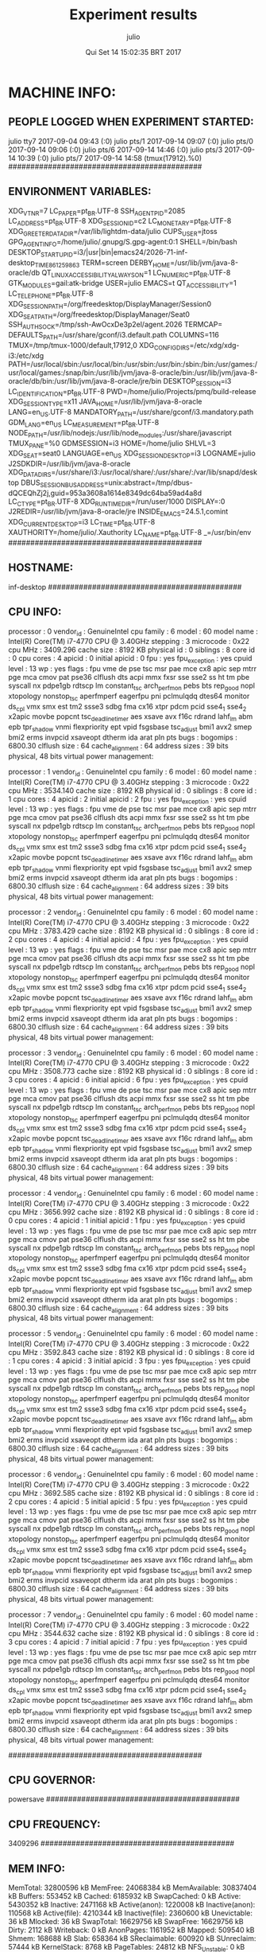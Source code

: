 
#+TITLE: Experiment results
#+DATE: Qui Set 14 15:02:35 BRT 2017
#+AUTHOR: julio
#+MACHINE: inf-desktop
#+FILE: info.org
 
* MACHINE INFO:
** PEOPLE LOGGED WHEN EXPERIMENT STARTED:
julio    tty7         2017-09-04 09:43 (:0)
julio    pts/1        2017-09-14 09:07 (:0)
julio    pts/0        2017-09-14 09:06 (:0)
julio    pts/6        2017-09-14 14:46 (:0)
julio    pts/3        2017-09-14 10:39 (:0)
julio    pts/7        2017-09-14 14:58 (tmux(17912).%0)
############################################
** ENVIRONMENT VARIABLES:
XDG_VTNR=7
LC_PAPER=pt_BR.UTF-8
SSH_AGENT_PID=2085
LC_ADDRESS=pt_BR.UTF-8
XDG_SESSION_ID=c2
LC_MONETARY=pt_BR.UTF-8
XDG_GREETER_DATA_DIR=/var/lib/lightdm-data/julio
CUPS_USER=jtoss
GPG_AGENT_INFO=/home/julio/.gnupg/S.gpg-agent:0:1
SHELL=/bin/bash
DESKTOP_STARTUP_ID=i3/|usr|bin|emacs24/2026-71-inf-desktop_TIME861259863
TERM=screen
DERBY_HOME=/usr/lib/jvm/java-8-oracle/db
QT_LINUX_ACCESSIBILITY_ALWAYS_ON=1
LC_NUMERIC=pt_BR.UTF-8
GTK_MODULES=gail:atk-bridge
USER=julio
EMACS=t
QT_ACCESSIBILITY=1
LC_TELEPHONE=pt_BR.UTF-8
XDG_SESSION_PATH=/org/freedesktop/DisplayManager/Session0
XDG_SEAT_PATH=/org/freedesktop/DisplayManager/Seat0
SSH_AUTH_SOCK=/tmp/ssh-AwOcxDe3p2el/agent.2026
TERMCAP=
DEFAULTS_PATH=/usr/share/gconf/i3.default.path
COLUMNS=116
TMUX=/tmp/tmux-1000/default,17912,0
XDG_CONFIG_DIRS=/etc/xdg/xdg-i3:/etc/xdg
PATH=/usr/local/sbin:/usr/local/bin:/usr/sbin:/usr/bin:/sbin:/bin:/usr/games:/usr/local/games:/snap/bin:/usr/lib/jvm/java-8-oracle/bin:/usr/lib/jvm/java-8-oracle/db/bin:/usr/lib/jvm/java-8-oracle/jre/bin
DESKTOP_SESSION=i3
LC_IDENTIFICATION=pt_BR.UTF-8
PWD=/home/julio/Projects/pmq/build-release
XDG_SESSION_TYPE=x11
JAVA_HOME=/usr/lib/jvm/java-8-oracle
LANG=en_US.UTF-8
MANDATORY_PATH=/usr/share/gconf/i3.mandatory.path
GDM_LANG=en_US
LC_MEASUREMENT=pt_BR.UTF-8
NODE_PATH=/usr/lib/nodejs:/usr/lib/node_modules:/usr/share/javascript
TMUX_PANE=%0
GDMSESSION=i3
HOME=/home/julio
SHLVL=3
XDG_SEAT=seat0
LANGUAGE=en_US
XDG_SESSION_DESKTOP=i3
LOGNAME=julio
J2SDKDIR=/usr/lib/jvm/java-8-oracle
XDG_DATA_DIRS=/usr/share/i3:/usr/local/share/:/usr/share/:/var/lib/snapd/desktop
DBUS_SESSION_BUS_ADDRESS=unix:abstract=/tmp/dbus-dQCEQhZj2j,guid=953a3608a1614e8349dc64ba59ad4a8d
LC_CTYPE=pt_BR.UTF-8
XDG_RUNTIME_DIR=/run/user/1000
DISPLAY=:0
J2REDIR=/usr/lib/jvm/java-8-oracle/jre
INSIDE_EMACS=24.5.1,comint
XDG_CURRENT_DESKTOP=i3
LC_TIME=pt_BR.UTF-8
XAUTHORITY=/home/julio/.Xauthority
LC_NAME=pt_BR.UTF-8
_=/usr/bin/env
############################################
** HOSTNAME:
inf-desktop
############################################
** CPU INFO:
processor	: 0
vendor_id	: GenuineIntel
cpu family	: 6
model		: 60
model name	: Intel(R) Core(TM) i7-4770 CPU @ 3.40GHz
stepping	: 3
microcode	: 0x22
cpu MHz		: 3409.296
cache size	: 8192 KB
physical id	: 0
siblings	: 8
core id		: 0
cpu cores	: 4
apicid		: 0
initial apicid	: 0
fpu		: yes
fpu_exception	: yes
cpuid level	: 13
wp		: yes
flags		: fpu vme de pse tsc msr pae mce cx8 apic sep mtrr pge mca cmov pat pse36 clflush dts acpi mmx fxsr sse sse2 ss ht tm pbe syscall nx pdpe1gb rdtscp lm constant_tsc arch_perfmon pebs bts rep_good nopl xtopology nonstop_tsc aperfmperf eagerfpu pni pclmulqdq dtes64 monitor ds_cpl vmx smx est tm2 ssse3 sdbg fma cx16 xtpr pdcm pcid sse4_1 sse4_2 x2apic movbe popcnt tsc_deadline_timer aes xsave avx f16c rdrand lahf_lm abm epb tpr_shadow vnmi flexpriority ept vpid fsgsbase tsc_adjust bmi1 avx2 smep bmi2 erms invpcid xsaveopt dtherm ida arat pln pts
bugs		:
bogomips	: 6800.30
clflush size	: 64
cache_alignment	: 64
address sizes	: 39 bits physical, 48 bits virtual
power management:

processor	: 1
vendor_id	: GenuineIntel
cpu family	: 6
model		: 60
model name	: Intel(R) Core(TM) i7-4770 CPU @ 3.40GHz
stepping	: 3
microcode	: 0x22
cpu MHz		: 3534.140
cache size	: 8192 KB
physical id	: 0
siblings	: 8
core id		: 1
cpu cores	: 4
apicid		: 2
initial apicid	: 2
fpu		: yes
fpu_exception	: yes
cpuid level	: 13
wp		: yes
flags		: fpu vme de pse tsc msr pae mce cx8 apic sep mtrr pge mca cmov pat pse36 clflush dts acpi mmx fxsr sse sse2 ss ht tm pbe syscall nx pdpe1gb rdtscp lm constant_tsc arch_perfmon pebs bts rep_good nopl xtopology nonstop_tsc aperfmperf eagerfpu pni pclmulqdq dtes64 monitor ds_cpl vmx smx est tm2 ssse3 sdbg fma cx16 xtpr pdcm pcid sse4_1 sse4_2 x2apic movbe popcnt tsc_deadline_timer aes xsave avx f16c rdrand lahf_lm abm epb tpr_shadow vnmi flexpriority ept vpid fsgsbase tsc_adjust bmi1 avx2 smep bmi2 erms invpcid xsaveopt dtherm ida arat pln pts
bugs		:
bogomips	: 6800.30
clflush size	: 64
cache_alignment	: 64
address sizes	: 39 bits physical, 48 bits virtual
power management:

processor	: 2
vendor_id	: GenuineIntel
cpu family	: 6
model		: 60
model name	: Intel(R) Core(TM) i7-4770 CPU @ 3.40GHz
stepping	: 3
microcode	: 0x22
cpu MHz		: 3783.429
cache size	: 8192 KB
physical id	: 0
siblings	: 8
core id		: 2
cpu cores	: 4
apicid		: 4
initial apicid	: 4
fpu		: yes
fpu_exception	: yes
cpuid level	: 13
wp		: yes
flags		: fpu vme de pse tsc msr pae mce cx8 apic sep mtrr pge mca cmov pat pse36 clflush dts acpi mmx fxsr sse sse2 ss ht tm pbe syscall nx pdpe1gb rdtscp lm constant_tsc arch_perfmon pebs bts rep_good nopl xtopology nonstop_tsc aperfmperf eagerfpu pni pclmulqdq dtes64 monitor ds_cpl vmx smx est tm2 ssse3 sdbg fma cx16 xtpr pdcm pcid sse4_1 sse4_2 x2apic movbe popcnt tsc_deadline_timer aes xsave avx f16c rdrand lahf_lm abm epb tpr_shadow vnmi flexpriority ept vpid fsgsbase tsc_adjust bmi1 avx2 smep bmi2 erms invpcid xsaveopt dtherm ida arat pln pts
bugs		:
bogomips	: 6800.30
clflush size	: 64
cache_alignment	: 64
address sizes	: 39 bits physical, 48 bits virtual
power management:

processor	: 3
vendor_id	: GenuineIntel
cpu family	: 6
model		: 60
model name	: Intel(R) Core(TM) i7-4770 CPU @ 3.40GHz
stepping	: 3
microcode	: 0x22
cpu MHz		: 3508.773
cache size	: 8192 KB
physical id	: 0
siblings	: 8
core id		: 3
cpu cores	: 4
apicid		: 6
initial apicid	: 6
fpu		: yes
fpu_exception	: yes
cpuid level	: 13
wp		: yes
flags		: fpu vme de pse tsc msr pae mce cx8 apic sep mtrr pge mca cmov pat pse36 clflush dts acpi mmx fxsr sse sse2 ss ht tm pbe syscall nx pdpe1gb rdtscp lm constant_tsc arch_perfmon pebs bts rep_good nopl xtopology nonstop_tsc aperfmperf eagerfpu pni pclmulqdq dtes64 monitor ds_cpl vmx smx est tm2 ssse3 sdbg fma cx16 xtpr pdcm pcid sse4_1 sse4_2 x2apic movbe popcnt tsc_deadline_timer aes xsave avx f16c rdrand lahf_lm abm epb tpr_shadow vnmi flexpriority ept vpid fsgsbase tsc_adjust bmi1 avx2 smep bmi2 erms invpcid xsaveopt dtherm ida arat pln pts
bugs		:
bogomips	: 6800.30
clflush size	: 64
cache_alignment	: 64
address sizes	: 39 bits physical, 48 bits virtual
power management:

processor	: 4
vendor_id	: GenuineIntel
cpu family	: 6
model		: 60
model name	: Intel(R) Core(TM) i7-4770 CPU @ 3.40GHz
stepping	: 3
microcode	: 0x22
cpu MHz		: 3656.992
cache size	: 8192 KB
physical id	: 0
siblings	: 8
core id		: 0
cpu cores	: 4
apicid		: 1
initial apicid	: 1
fpu		: yes
fpu_exception	: yes
cpuid level	: 13
wp		: yes
flags		: fpu vme de pse tsc msr pae mce cx8 apic sep mtrr pge mca cmov pat pse36 clflush dts acpi mmx fxsr sse sse2 ss ht tm pbe syscall nx pdpe1gb rdtscp lm constant_tsc arch_perfmon pebs bts rep_good nopl xtopology nonstop_tsc aperfmperf eagerfpu pni pclmulqdq dtes64 monitor ds_cpl vmx smx est tm2 ssse3 sdbg fma cx16 xtpr pdcm pcid sse4_1 sse4_2 x2apic movbe popcnt tsc_deadline_timer aes xsave avx f16c rdrand lahf_lm abm epb tpr_shadow vnmi flexpriority ept vpid fsgsbase tsc_adjust bmi1 avx2 smep bmi2 erms invpcid xsaveopt dtherm ida arat pln pts
bugs		:
bogomips	: 6800.30
clflush size	: 64
cache_alignment	: 64
address sizes	: 39 bits physical, 48 bits virtual
power management:

processor	: 5
vendor_id	: GenuineIntel
cpu family	: 6
model		: 60
model name	: Intel(R) Core(TM) i7-4770 CPU @ 3.40GHz
stepping	: 3
microcode	: 0x22
cpu MHz		: 3592.843
cache size	: 8192 KB
physical id	: 0
siblings	: 8
core id		: 1
cpu cores	: 4
apicid		: 3
initial apicid	: 3
fpu		: yes
fpu_exception	: yes
cpuid level	: 13
wp		: yes
flags		: fpu vme de pse tsc msr pae mce cx8 apic sep mtrr pge mca cmov pat pse36 clflush dts acpi mmx fxsr sse sse2 ss ht tm pbe syscall nx pdpe1gb rdtscp lm constant_tsc arch_perfmon pebs bts rep_good nopl xtopology nonstop_tsc aperfmperf eagerfpu pni pclmulqdq dtes64 monitor ds_cpl vmx smx est tm2 ssse3 sdbg fma cx16 xtpr pdcm pcid sse4_1 sse4_2 x2apic movbe popcnt tsc_deadline_timer aes xsave avx f16c rdrand lahf_lm abm epb tpr_shadow vnmi flexpriority ept vpid fsgsbase tsc_adjust bmi1 avx2 smep bmi2 erms invpcid xsaveopt dtherm ida arat pln pts
bugs		:
bogomips	: 6800.30
clflush size	: 64
cache_alignment	: 64
address sizes	: 39 bits physical, 48 bits virtual
power management:

processor	: 6
vendor_id	: GenuineIntel
cpu family	: 6
model		: 60
model name	: Intel(R) Core(TM) i7-4770 CPU @ 3.40GHz
stepping	: 3
microcode	: 0x22
cpu MHz		: 3692.585
cache size	: 8192 KB
physical id	: 0
siblings	: 8
core id		: 2
cpu cores	: 4
apicid		: 5
initial apicid	: 5
fpu		: yes
fpu_exception	: yes
cpuid level	: 13
wp		: yes
flags		: fpu vme de pse tsc msr pae mce cx8 apic sep mtrr pge mca cmov pat pse36 clflush dts acpi mmx fxsr sse sse2 ss ht tm pbe syscall nx pdpe1gb rdtscp lm constant_tsc arch_perfmon pebs bts rep_good nopl xtopology nonstop_tsc aperfmperf eagerfpu pni pclmulqdq dtes64 monitor ds_cpl vmx smx est tm2 ssse3 sdbg fma cx16 xtpr pdcm pcid sse4_1 sse4_2 x2apic movbe popcnt tsc_deadline_timer aes xsave avx f16c rdrand lahf_lm abm epb tpr_shadow vnmi flexpriority ept vpid fsgsbase tsc_adjust bmi1 avx2 smep bmi2 erms invpcid xsaveopt dtherm ida arat pln pts
bugs		:
bogomips	: 6800.30
clflush size	: 64
cache_alignment	: 64
address sizes	: 39 bits physical, 48 bits virtual
power management:

processor	: 7
vendor_id	: GenuineIntel
cpu family	: 6
model		: 60
model name	: Intel(R) Core(TM) i7-4770 CPU @ 3.40GHz
stepping	: 3
microcode	: 0x22
cpu MHz		: 3544.632
cache size	: 8192 KB
physical id	: 0
siblings	: 8
core id		: 3
cpu cores	: 4
apicid		: 7
initial apicid	: 7
fpu		: yes
fpu_exception	: yes
cpuid level	: 13
wp		: yes
flags		: fpu vme de pse tsc msr pae mce cx8 apic sep mtrr pge mca cmov pat pse36 clflush dts acpi mmx fxsr sse sse2 ss ht tm pbe syscall nx pdpe1gb rdtscp lm constant_tsc arch_perfmon pebs bts rep_good nopl xtopology nonstop_tsc aperfmperf eagerfpu pni pclmulqdq dtes64 monitor ds_cpl vmx smx est tm2 ssse3 sdbg fma cx16 xtpr pdcm pcid sse4_1 sse4_2 x2apic movbe popcnt tsc_deadline_timer aes xsave avx f16c rdrand lahf_lm abm epb tpr_shadow vnmi flexpriority ept vpid fsgsbase tsc_adjust bmi1 avx2 smep bmi2 erms invpcid xsaveopt dtherm ida arat pln pts
bugs		:
bogomips	: 6800.30
clflush size	: 64
cache_alignment	: 64
address sizes	: 39 bits physical, 48 bits virtual
power management:

############################################
** CPU GOVERNOR:
powersave
############################################
** CPU FREQUENCY:
3409296
############################################
** MEM INFO:
MemTotal:       32800596 kB
MemFree:        24068384 kB
MemAvailable:   30837404 kB
Buffers:          553452 kB
Cached:          6185932 kB
SwapCached:            0 kB
Active:          5430352 kB
Inactive:        2471168 kB
Active(anon):    1220008 kB
Inactive(anon):   110568 kB
Active(file):    4210344 kB
Inactive(file):  2360600 kB
Unevictable:          36 kB
Mlocked:              36 kB
SwapTotal:      16629756 kB
SwapFree:       16629756 kB
Dirty:              2112 kB
Writeback:             0 kB
AnonPages:       1161952 kB
Mapped:           509540 kB
Shmem:            168688 kB
Slab:             658364 kB
SReclaimable:     600920 kB
SUnreclaim:        57444 kB
KernelStack:        8768 kB
PageTables:        24812 kB
NFS_Unstable:          0 kB
Bounce:                0 kB
WritebackTmp:          0 kB
CommitLimit:    33030052 kB
Committed_AS:    4291788 kB
VmallocTotal:   34359738367 kB
VmallocUsed:           0 kB
VmallocChunk:          0 kB
HardwareCorrupted:     0 kB
AnonHugePages:    591872 kB
CmaTotal:              0 kB
CmaFree:               0 kB
HugePages_Total:       0
HugePages_Free:        0
HugePages_Rsvd:        0
HugePages_Surp:        0
Hugepagesize:       2048 kB
DirectMap4k:      232388 kB
DirectMap2M:    11155456 kB
DirectMap1G:    22020096 kB
############################################
** GPU INFO FROM NVIDIA-SMI:

==============NVSMI LOG==============

Timestamp                           : Thu Sep 14 15:02:36 2017
Driver Version                      : 375.66

Attached GPUs                       : 2
GPU 0000:01:00.0
    Product Name                    : GeForce GTX 980
    Product Brand                   : GeForce
    Display Mode                    : Disabled
    Display Active                  : Disabled
    Persistence Mode                : Disabled
    Accounting Mode                 : Disabled
    Accounting Mode Buffer Size     : 1920
    Driver Model
        Current                     : N/A
        Pending                     : N/A
    Serial Number                   : N/A
    GPU UUID                        : GPU-d18532ab-1250-ab3a-dd6a-f13d838d587b
    Minor Number                    : 0
    VBIOS Version                   : 84.04.1F.00.C6
    MultiGPU Board                  : No
    Board ID                        : 0x100
    GPU Part Number                 : N/A
    Inforom Version
        Image Version               : N/A
        OEM Object                  : N/A
        ECC Object                  : N/A
        Power Management Object     : N/A
    GPU Operation Mode
        Current                     : N/A
        Pending                     : N/A
    GPU Virtualization Mode
        Virtualization mode         : None
    PCI
        Bus                         : 0x01
        Device                      : 0x00
        Domain                      : 0x0000
        Device Id                   : 0x13C010DE
        Bus Id                      : 0000:01:00.0
        Sub System Id               : 0x236819DA
        GPU Link Info
            PCIe Generation
                Max                 : 3
                Current             : 1
            Link Width
                Max                 : 16x
                Current             : 8x
        Bridge Chip
            Type                    : N/A
            Firmware                : N/A
        Replays since reset         : 0
        Tx Throughput               : 0 KB/s
        Rx Throughput               : 0 KB/s
    Fan Speed                       : 48 %
    Performance State               : P8
    Clocks Throttle Reasons
        Idle                        : Active
        Applications Clocks Setting : Not Active
        SW Power Cap                : Not Active
        HW Slowdown                 : Not Active
        Sync Boost                  : Not Active
        Unknown                     : Not Active
    FB Memory Usage
        Total                       : 4036 MiB
        Used                        : 1 MiB
        Free                        : 4035 MiB
    BAR1 Memory Usage
        Total                       : 256 MiB
        Used                        : 4 MiB
        Free                        : 252 MiB
    Compute Mode                    : Default
    Utilization
        Gpu                         : 0 %
        Memory                      : 2 %
        Encoder                     : 0 %
        Decoder                     : 0 %
    Encoder Stats
        Active Sessions             : 0
        Average FPS                 : 0
        Average Latency             : 0 ms
    Ecc Mode
        Current                     : N/A
        Pending                     : N/A
    ECC Errors
        Volatile
            Single Bit            
                Device Memory       : N/A
                Register File       : N/A
                L1 Cache            : N/A
                L2 Cache            : N/A
                Texture Memory      : N/A
                Texture Shared      : N/A
                Total               : N/A
            Double Bit            
                Device Memory       : N/A
                Register File       : N/A
                L1 Cache            : N/A
                L2 Cache            : N/A
                Texture Memory      : N/A
                Texture Shared      : N/A
                Total               : N/A
        Aggregate
            Single Bit            
                Device Memory       : N/A
                Register File       : N/A
                L1 Cache            : N/A
                L2 Cache            : N/A
                Texture Memory      : N/A
                Texture Shared      : N/A
                Total               : N/A
            Double Bit            
                Device Memory       : N/A
                Register File       : N/A
                L1 Cache            : N/A
                L2 Cache            : N/A
                Texture Memory      : N/A
                Texture Shared      : N/A
                Total               : N/A
    Retired Pages
        Single Bit ECC              : N/A
        Double Bit ECC              : N/A
        Pending                     : N/A
    Temperature
        GPU Current Temp            : 46 C
        GPU Shutdown Temp           : 96 C
        GPU Slowdown Temp           : 91 C
    Power Readings
        Power Management            : Supported
        Power Draw                  : 24.67 W
        Power Limit                 : 390.00 W
        Default Power Limit         : 390.00 W
        Enforced Power Limit        : 390.00 W
        Min Power Limit             : 100.00 W
        Max Power Limit             : 435.00 W
    Clocks
        Graphics                    : 135 MHz
        SM                          : 135 MHz
        Memory                      : 324 MHz
        Video                       : 405 MHz
    Applications Clocks
        Graphics                    : 1291 MHz
        Memory                      : 3600 MHz
    Default Applications Clocks
        Graphics                    : 1291 MHz
        Memory                      : 3600 MHz
    Max Clocks
        Graphics                    : 1557 MHz
        SM                          : 1557 MHz
        Memory                      : 3600 MHz
        Video                       : 1432 MHz
    Clock Policy
        Auto Boost                  : N/A
        Auto Boost Default          : N/A
    Processes                       : None

GPU 0000:02:00.0
    Product Name                    : GeForce GTX 580
    Product Brand                   : GeForce
    Display Mode                    : N/A
    Display Active                  : N/A
    Persistence Mode                : Disabled
    Accounting Mode                 : N/A
    Accounting Mode Buffer Size     : N/A
    Driver Model
        Current                     : N/A
        Pending                     : N/A
    Serial Number                   : N/A
    GPU UUID                        : GPU-7842f6d6-3e6d-47f8-4324-db5e0eea6548
    Minor Number                    : 1
    VBIOS Version                   : 70.10.20.00.62
    MultiGPU Board                  : N/A
    Board ID                        : N/A
    GPU Part Number                 : N/A
    Inforom Version
        Image Version               : N/A
        OEM Object                  : N/A
        ECC Object                  : N/A
        Power Management Object     : N/A
    GPU Operation Mode
        Current                     : N/A
        Pending                     : N/A
    GPU Virtualization Mode
        Virtualization mode         : N/A
    PCI
        Bus                         : 0x02
        Device                      : 0x00
        Domain                      : 0x0000
        Device Id                   : 0x108010DE
        Bus Id                      : 0000:02:00.0
        Sub System Id               : 0x20271019
        GPU Link Info
            PCIe Generation
                Max                 : N/A
                Current             : N/A
            Link Width
                Max                 : N/A
                Current             : N/A
        Bridge Chip
            Type                    : N/A
            Firmware                : N/A
        Replays since reset         : N/A
        Tx Throughput               : N/A
        Rx Throughput               : N/A
    Fan Speed                       : 53 %
    Performance State               : P0
    Clocks Throttle Reasons         : N/A
    FB Memory Usage
        Total                       : 1474 MiB
        Used                        : 144 MiB
        Free                        : 1330 MiB
    BAR1 Memory Usage
        Total                       : N/A
        Used                        : N/A
        Free                        : N/A
    Compute Mode                    : Default
    Utilization
        Gpu                         : N/A
        Memory                      : N/A
        Encoder                     : N/A
        Decoder                     : N/A
    Encoder Stats
        Active Sessions             : N/A
        Average FPS                 : N/A
        Average Latency             : N/A
    Ecc Mode
        Current                     : N/A
        Pending                     : N/A
    ECC Errors
        Volatile
            Single Bit            
                Device Memory       : N/A
                Register File       : N/A
                L1 Cache            : N/A
                L2 Cache            : N/A
                Texture Memory      : N/A
                Texture Shared      : N/A
                Total               : N/A
            Double Bit            
                Device Memory       : N/A
                Register File       : N/A
                L1 Cache            : N/A
                L2 Cache            : N/A
                Texture Memory      : N/A
                Texture Shared      : N/A
                Total               : N/A
        Aggregate
            Single Bit            
                Device Memory       : N/A
                Register File       : N/A
                L1 Cache            : N/A
                L2 Cache            : N/A
                Texture Memory      : N/A
                Texture Shared      : N/A
                Total               : N/A
            Double Bit            
                Device Memory       : N/A
                Register File       : N/A
                L1 Cache            : N/A
                L2 Cache            : N/A
                Texture Memory      : N/A
                Texture Shared      : N/A
                Total               : N/A
    Retired Pages
        Single Bit ECC              : N/A
        Double Bit ECC              : N/A
        Pending                     : N/A
    Temperature
        GPU Current Temp            : 69 C
        GPU Shutdown Temp           : N/A
        GPU Slowdown Temp           : N/A
    Power Readings
        Power Management            : N/A
        Power Draw                  : N/A
        Power Limit                 : N/A
        Default Power Limit         : N/A
        Enforced Power Limit        : N/A
        Min Power Limit             : N/A
        Max Power Limit             : N/A
    Clocks
        Graphics                    : N/A
        SM                          : N/A
        Memory                      : N/A
        Video                       : N/A
    Applications Clocks
        Graphics                    : N/A
        Memory                      : N/A
    Default Applications Clocks
        Graphics                    : N/A
        Memory                      : N/A
    Max Clocks
        Graphics                    : N/A
        SM                          : N/A
        Memory                      : N/A
        Video                       : N/A
    Clock Policy
        Auto Boost                  : N/A
        Auto Boost Default          : N/A
    Processes                       : N/A

############################################
** LINUX AND GCC VERSIONS:
Linux version 4.4.0-93-generic (buildd@lgw01-03) (gcc version 5.4.0 20160609 (Ubuntu 5.4.0-6ubuntu1~16.04.4) ) #116-Ubuntu SMP Fri Aug 11 21:17:51 UTC 2017
############################################
* CODE REVISIONS:
** GIT REVISION OF TWITTERVIS:
commit 3ae2d2f23c9d17bc594357a5d5a481c2bc156748
Author: Julio Toss <jutoss@gmail.com>
Date:   Thu Sep 14 14:50:36 2017 -0300

    UPD: run.sh script
*** CMAKE VARIABLES:
-- cotire 1.7.8 loaded.
-- Configuring done
-- Generating done
-- Build files have been written to: /home/julio/Projects/twitterVis/build-release
-- Cache values
CMAKE_BUILD_TYPE:STRING=Release
CMAKE_INSTALL_PREFIX:PATH=/usr/local
COTIRE_ADDITIONAL_PREFIX_HEADER_IGNORE_EXTENSIONS:STRING=inc;inl;ipp
COTIRE_ADDITIONAL_PREFIX_HEADER_IGNORE_PATH:STRING=
COTIRE_DEBUG:BOOL=OFF
COTIRE_MAXIMUM_NUMBER_OF_UNITY_INCLUDES:STRING=0
COTIRE_MINIMUM_NUMBER_OF_TARGET_SOURCES:STRING=3
COTIRE_UNITY_SOURCE_EXCLUDE_EXTENSIONS:STRING=m;mm
COTIRE_VERBOSE:BOOL=OFF
GEOS_C_LIBRARY:FILEPATH=/usr/lib/x86_64-linux-gnu/libgeos_c.so
PMA_BUILD_DIR:PATH=/home/julio/Projects/hppsimulations/build-release
PQ_C_LIBRARY:FILEPATH=/usr/lib/x86_64-linux-gnu/libpq.so
SPATIALITE_LIBRARY:FILEPATH=/usr/lib/x86_64-linux-gnu/libspatialite.so
SQLITE_LIBRARY:FILEPATH=/usr/lib/x86_64-linux-gnu/libsqlite3.so
** GIT REVISION OF PMA :
commit f37b6b60b2fc16adef345f4097fe54f1996a2213
Author: Julio Toss <jutoss@gmail.com>
Date:   Wed Sep 13 10:39:02 2017 -0300

    upd: return del counter on add_rm_array_elts
*** CMAKE VARIABLES:
-- Configuring done
-- Generating done
-- Build files have been written to: /home/julio/Projects/hppsimulations/build-release
-- Cache values
CMAKE_BACKWARDS_COMPATIBILITY:STRING=2.4
CMAKE_BUILD_TYPE:STRING=Release
CMAKE_INSTALL_PREFIX:PATH=/usr/local
DO_PMA_STATS:BOOL=OFF
EXECUTABLE_OUTPUT_PATH:PATH=
LIBRARY_OUTPUT_PATH:PATH=
LOCAL_REMOVES:BOOL=OFF
MATH_INCLUDE_DIR:PATH=/usr/include
MATH_LIBRARY:FILEPATH=/usr/lib/x86_64-linux-gnu/libm.so
M_LIB:FILEPATH=/usr/lib/x86_64-linux-gnu/libm.so
PMA_DEBUG:BOOL=OFF
PMA_DEBUG_BAL:BOOL=OFF
PMA_TRACE_MOVE:BOOL=OFF
RHO_INIT:BOOL=OFF
TWITTERVIS:BOOL=ON
TWITTER_BENCH:BOOL=ON
############################################
